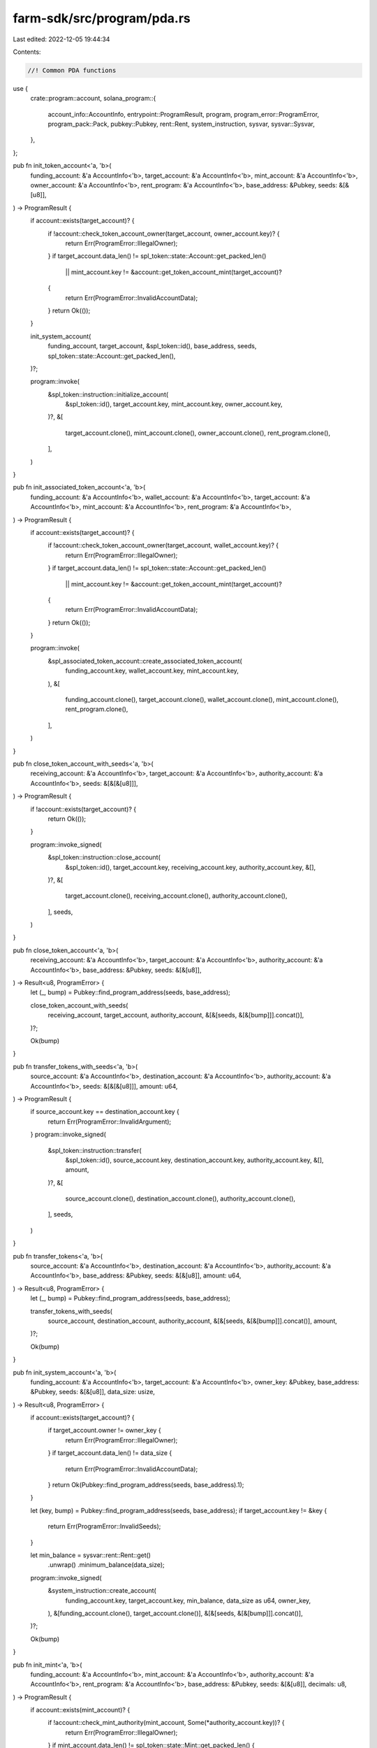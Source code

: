 farm-sdk/src/program/pda.rs
===========================

Last edited: 2022-12-05 19:44:34

Contents:

.. code-block:: rs

    //! Common PDA functions

use {
    crate::program::account,
    solana_program::{
        account_info::AccountInfo, entrypoint::ProgramResult, program, program_error::ProgramError,
        program_pack::Pack, pubkey::Pubkey, rent::Rent, system_instruction, sysvar, sysvar::Sysvar,
    },
};

pub fn init_token_account<'a, 'b>(
    funding_account: &'a AccountInfo<'b>,
    target_account: &'a AccountInfo<'b>,
    mint_account: &'a AccountInfo<'b>,
    owner_account: &'a AccountInfo<'b>,
    rent_program: &'a AccountInfo<'b>,
    base_address: &Pubkey,
    seeds: &[&[u8]],
) -> ProgramResult {
    if account::exists(target_account)? {
        if !account::check_token_account_owner(target_account, owner_account.key)? {
            return Err(ProgramError::IllegalOwner);
        }
        if target_account.data_len() != spl_token::state::Account::get_packed_len()
            || mint_account.key != &account::get_token_account_mint(target_account)?
        {
            return Err(ProgramError::InvalidAccountData);
        }
        return Ok(());
    }

    init_system_account(
        funding_account,
        target_account,
        &spl_token::id(),
        base_address,
        seeds,
        spl_token::state::Account::get_packed_len(),
    )?;

    program::invoke(
        &spl_token::instruction::initialize_account(
            &spl_token::id(),
            target_account.key,
            mint_account.key,
            owner_account.key,
        )?,
        &[
            target_account.clone(),
            mint_account.clone(),
            owner_account.clone(),
            rent_program.clone(),
        ],
    )
}

pub fn init_associated_token_account<'a, 'b>(
    funding_account: &'a AccountInfo<'b>,
    wallet_account: &'a AccountInfo<'b>,
    target_account: &'a AccountInfo<'b>,
    mint_account: &'a AccountInfo<'b>,
    rent_program: &'a AccountInfo<'b>,
) -> ProgramResult {
    if account::exists(target_account)? {
        if !account::check_token_account_owner(target_account, wallet_account.key)? {
            return Err(ProgramError::IllegalOwner);
        }
        if target_account.data_len() != spl_token::state::Account::get_packed_len()
            || mint_account.key != &account::get_token_account_mint(target_account)?
        {
            return Err(ProgramError::InvalidAccountData);
        }
        return Ok(());
    }

    program::invoke(
        &spl_associated_token_account::create_associated_token_account(
            funding_account.key,
            wallet_account.key,
            mint_account.key,
        ),
        &[
            funding_account.clone(),
            target_account.clone(),
            wallet_account.clone(),
            mint_account.clone(),
            rent_program.clone(),
        ],
    )
}

pub fn close_token_account_with_seeds<'a, 'b>(
    receiving_account: &'a AccountInfo<'b>,
    target_account: &'a AccountInfo<'b>,
    authority_account: &'a AccountInfo<'b>,
    seeds: &[&[&[u8]]],
) -> ProgramResult {
    if !account::exists(target_account)? {
        return Ok(());
    }

    program::invoke_signed(
        &spl_token::instruction::close_account(
            &spl_token::id(),
            target_account.key,
            receiving_account.key,
            authority_account.key,
            &[],
        )?,
        &[
            target_account.clone(),
            receiving_account.clone(),
            authority_account.clone(),
        ],
        seeds,
    )
}

pub fn close_token_account<'a, 'b>(
    receiving_account: &'a AccountInfo<'b>,
    target_account: &'a AccountInfo<'b>,
    authority_account: &'a AccountInfo<'b>,
    base_address: &Pubkey,
    seeds: &[&[u8]],
) -> Result<u8, ProgramError> {
    let (_, bump) = Pubkey::find_program_address(seeds, base_address);

    close_token_account_with_seeds(
        receiving_account,
        target_account,
        authority_account,
        &[&[seeds, &[&[bump]]].concat()],
    )?;

    Ok(bump)
}

pub fn transfer_tokens_with_seeds<'a, 'b>(
    source_account: &'a AccountInfo<'b>,
    destination_account: &'a AccountInfo<'b>,
    authority_account: &'a AccountInfo<'b>,
    seeds: &[&[&[u8]]],
    amount: u64,
) -> ProgramResult {
    if source_account.key == destination_account.key {
        return Err(ProgramError::InvalidArgument);
    }
    program::invoke_signed(
        &spl_token::instruction::transfer(
            &spl_token::id(),
            source_account.key,
            destination_account.key,
            authority_account.key,
            &[],
            amount,
        )?,
        &[
            source_account.clone(),
            destination_account.clone(),
            authority_account.clone(),
        ],
        seeds,
    )
}

pub fn transfer_tokens<'a, 'b>(
    source_account: &'a AccountInfo<'b>,
    destination_account: &'a AccountInfo<'b>,
    authority_account: &'a AccountInfo<'b>,
    base_address: &Pubkey,
    seeds: &[&[u8]],
    amount: u64,
) -> Result<u8, ProgramError> {
    let (_, bump) = Pubkey::find_program_address(seeds, base_address);

    transfer_tokens_with_seeds(
        source_account,
        destination_account,
        authority_account,
        &[&[seeds, &[&[bump]]].concat()],
        amount,
    )?;

    Ok(bump)
}

pub fn init_system_account<'a, 'b>(
    funding_account: &'a AccountInfo<'b>,
    target_account: &'a AccountInfo<'b>,
    owner_key: &Pubkey,
    base_address: &Pubkey,
    seeds: &[&[u8]],
    data_size: usize,
) -> Result<u8, ProgramError> {
    if account::exists(target_account)? {
        if target_account.owner != owner_key {
            return Err(ProgramError::IllegalOwner);
        }
        if target_account.data_len() != data_size {
            return Err(ProgramError::InvalidAccountData);
        }
        return Ok(Pubkey::find_program_address(seeds, base_address).1);
    }

    let (key, bump) = Pubkey::find_program_address(seeds, base_address);
    if target_account.key != &key {
        return Err(ProgramError::InvalidSeeds);
    }

    let min_balance = sysvar::rent::Rent::get()
        .unwrap()
        .minimum_balance(data_size);
    program::invoke_signed(
        &system_instruction::create_account(
            funding_account.key,
            target_account.key,
            min_balance,
            data_size as u64,
            owner_key,
        ),
        &[funding_account.clone(), target_account.clone()],
        &[&[seeds, &[&[bump]]].concat()],
    )?;

    Ok(bump)
}

pub fn init_mint<'a, 'b>(
    funding_account: &'a AccountInfo<'b>,
    mint_account: &'a AccountInfo<'b>,
    authority_account: &'a AccountInfo<'b>,
    rent_program: &'a AccountInfo<'b>,
    base_address: &Pubkey,
    seeds: &[&[u8]],
    decimals: u8,
) -> ProgramResult {
    if account::exists(mint_account)? {
        if !account::check_mint_authority(mint_account, Some(*authority_account.key))? {
            return Err(ProgramError::IllegalOwner);
        }
        if mint_account.data_len() != spl_token::state::Mint::get_packed_len() {
            return Err(ProgramError::InvalidAccountData);
        }
        return Ok(());
    }

    let acc_size = spl_token::state::Mint::get_packed_len();
    init_system_account(
        funding_account,
        mint_account,
        &spl_token::id(),
        base_address,
        seeds,
        acc_size,
    )?;

    program::invoke(
        &spl_token::instruction::initialize_mint(
            &spl_token::id(),
            mint_account.key,
            authority_account.key,
            Some(authority_account.key),
            decimals,
        )?,
        &[
            mint_account.clone(),
            authority_account.clone(),
            rent_program.clone(),
        ],
    )
}

pub fn mint_to_with_seeds<'a, 'b>(
    target_token_account: &'a AccountInfo<'b>,
    mint_account: &'a AccountInfo<'b>,
    mint_authority_account: &'a AccountInfo<'b>,
    seeds: &[&[&[u8]]],
    amount: u64,
) -> ProgramResult {
    solana_program::program::invoke_signed(
        &spl_token::instruction::mint_to(
            &spl_token::id(),
            mint_account.key,
            target_token_account.key,
            mint_authority_account.key,
            &[],
            amount,
        )?,
        &[
            mint_account.clone(),
            target_token_account.clone(),
            mint_authority_account.clone(),
        ],
        seeds,
    )
}

pub fn mint_to<'a, 'b>(
    target_token_account: &'a AccountInfo<'b>,
    mint_account: &'a AccountInfo<'b>,
    mint_authority_account: &'a AccountInfo<'b>,
    base_address: &Pubkey,
    seeds: &[&[u8]],
    amount: u64,
) -> Result<u8, ProgramError> {
    let (_, bump) = Pubkey::find_program_address(seeds, base_address);

    mint_to_with_seeds(
        target_token_account,
        mint_account,
        mint_authority_account,
        &[&[seeds, &[&[bump]]].concat()],
        amount,
    )?;

    Ok(bump)
}

pub fn burn_tokens_with_seeds<'a, 'b>(
    from_token_account: &'a AccountInfo<'b>,
    mint_account: &'a AccountInfo<'b>,
    authority_account: &'a AccountInfo<'b>,
    seeds: &[&[&[u8]]],
    amount: u64,
) -> ProgramResult {
    solana_program::program::invoke_signed(
        &spl_token::instruction::burn(
            &spl_token::id(),
            from_token_account.key,
            mint_account.key,
            authority_account.key,
            &[],
            amount,
        )?,
        &[
            from_token_account.clone(),
            mint_account.clone(),
            authority_account.clone(),
        ],
        seeds,
    )
}

pub fn burn_tokens<'a, 'b>(
    from_token_account: &'a AccountInfo<'b>,
    mint_account: &'a AccountInfo<'b>,
    authority_account: &'a AccountInfo<'b>,
    base_address: &Pubkey,
    seeds: &[&[u8]],
    amount: u64,
) -> Result<u8, ProgramError> {
    let (_, bump) = Pubkey::find_program_address(seeds, base_address);

    burn_tokens_with_seeds(
        from_token_account,
        mint_account,
        authority_account,
        &[&[seeds, &[&[bump]]].concat()],
        amount,
    )?;

    Ok(bump)
}

pub fn approve_delegate_with_seeds<'a, 'b>(
    source_account: &'a AccountInfo<'b>,
    delegate_account: &'a AccountInfo<'b>,
    authority_account: &'a AccountInfo<'b>,
    seeds: &[&[&[u8]]],
    amount: u64,
) -> ProgramResult {
    solana_program::program::invoke_signed(
        &spl_token::instruction::approve(
            &spl_token::id(),
            source_account.key,
            delegate_account.key,
            authority_account.key,
            &[],
            amount,
        )?,
        &[
            source_account.clone(),
            delegate_account.clone(),
            authority_account.clone(),
        ],
        seeds,
    )
}

pub fn approve_delegate<'a, 'b>(
    source_account: &'a AccountInfo<'b>,
    delegate_account: &'a AccountInfo<'b>,
    authority_account: &'a AccountInfo<'b>,
    base_address: &Pubkey,
    seeds: &[&[u8]],
    amount: u64,
) -> Result<u8, ProgramError> {
    let (_, bump) = Pubkey::find_program_address(seeds, base_address);

    approve_delegate_with_seeds(
        source_account,
        delegate_account,
        authority_account,
        &[&[seeds, &[&[bump]]].concat()],
        amount,
    )?;

    Ok(bump)
}

pub fn revoke_delegate_with_seeds<'a, 'b>(
    source_account: &'a AccountInfo<'b>,
    authority_account: &'a AccountInfo<'b>,
    seeds: &[&[&[u8]]],
) -> ProgramResult {
    solana_program::program::invoke_signed(
        &spl_token::instruction::revoke(
            &spl_token::id(),
            source_account.key,
            authority_account.key,
            &[],
        )?,
        &[source_account.clone(), authority_account.clone()],
        seeds,
    )
}

pub fn revoke_delegate<'a, 'b>(
    source_account: &'a AccountInfo<'b>,
    authority_account: &'a AccountInfo<'b>,
    base_address: &Pubkey,
    seeds: &[&[u8]],
) -> Result<u8, ProgramError> {
    let (_, bump) = Pubkey::find_program_address(seeds, base_address);

    revoke_delegate_with_seeds(
        source_account,
        authority_account,
        &[&[seeds, &[&[bump]]].concat()],
    )?;

    Ok(bump)
}

pub fn check_pda_data_size<'a, 'b>(
    target_account: &'a AccountInfo<'b>,
    seeds: &[&[u8]],
    data_size: usize,
    fix: bool,
) -> ProgramResult {
    if fix && target_account.data_is_empty() {
        program::invoke_signed(
            &system_instruction::allocate(target_account.key, data_size as u64),
            &[target_account.clone()],
            &[seeds],
        )?;
    }
    if target_account.data_len() < data_size {
        Err(ProgramError::AccountDataTooSmall)
    } else {
        Ok(())
    }
}

pub fn check_pda_rent_exempt<'a, 'b>(
    signer_account: &'a AccountInfo<'b>,
    target_account: &'a AccountInfo<'b>,
    seeds: &[&[u8]],
    data_size: usize,
    fix: bool,
) -> ProgramResult {
    let rent = Rent::get()?;
    let cur_balance = target_account.try_lamports()?;
    let min_balance = rent.minimum_balance(data_size);
    if cur_balance < min_balance {
        let signer_balance = signer_account.try_lamports()?;
        let signer_min_balance = rent.minimum_balance(signer_account.data_len());
        if !fix
            || signer_balance <= signer_min_balance
            || min_balance.checked_sub(cur_balance).unwrap()
                > signer_balance.checked_sub(signer_min_balance).unwrap()
        {
            return Err(ProgramError::InsufficientFunds);
        }
        program::invoke_signed(
            &system_instruction::transfer(
                signer_account.key,
                target_account.key,
                min_balance.checked_sub(cur_balance).unwrap(),
            ),
            &[signer_account.clone(), target_account.clone()],
            &[seeds],
        )?;
        assert!(target_account.try_lamports()? >= min_balance);
    }
    Ok(())
}

pub fn check_pda_owner<'a, 'b>(
    program_id: &Pubkey,
    target_account: &'a AccountInfo<'b>,
    seeds: &[&[u8]],
    fix: bool,
) -> ProgramResult {
    if *target_account.owner != *program_id {
        if fix {
            program::invoke_signed(
                &system_instruction::assign(target_account.key, program_id),
                &[target_account.clone()],
                &[seeds],
            )?;
            assert!(*target_account.owner == *program_id);
        } else {
            return Err(ProgramError::IllegalOwner);
        }
    }
    Ok(())
}


